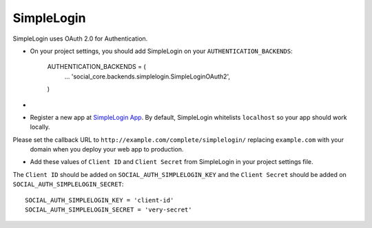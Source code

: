 SimpleLogin
======

SimpleLogin uses OAuth 2.0 for Authentication.

- On your project settings, you should add SimpleLogin on your ``AUTHENTICATION_BACKENDS``:

    AUTHENTICATION_BACKENDS = (
        ...
        'social_core.backends.simplelogin.SimpleLoginOAuth2',
    )

-

- Register a new app at `SimpleLogin App`_. By default, SimpleLogin whitelists ``localhost`` so your app should work locally.
Please set the callback URL to ``http://example.com/complete/simplelogin/`` replacing ``example.com`` with your
  domain when you deploy your web app to production.

- Add these values of ``Client ID`` and ``Client Secret`` from SimpleLogin in your project settings file.

The ``Client ID`` should be added on ``SOCIAL_AUTH_SIMPLELOGIN_KEY`` and the ``Client Secret`` should be
added on ``SOCIAL_AUTH_SIMPLELOGIN_SECRET``::

      SOCIAL_AUTH_SIMPLELOGIN_KEY = 'client-id'
      SOCIAL_AUTH_SIMPLELOGIN_SECRET = 'very-secret'

.. _SimpleLogin App: https://app.simplelogin.io
